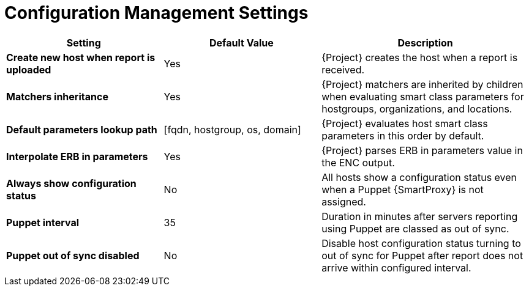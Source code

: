 [id="config_management_settings_{context}"]
= Configuration Management Settings

[cols="30%,30%,40%",options="header"]
|====
| Setting | Default Value | Description
| *Create new host when report is uploaded* | Yes | {Project} creates the host when a report is received.
| *Matchers inheritance* | Yes | {Project} matchers are inherited by children when evaluating smart class parameters for hostgroups, organizations, and locations.
| *Default parameters lookup path* | [fqdn, hostgroup, os, domain] | {Project} evaluates host smart class parameters in this order by default.
| *Interpolate ERB in parameters* | Yes | {Project} parses ERB in parameters value in the ENC output.
| *Always show configuration status* | No | All hosts show a configuration status even when a Puppet {SmartProxy} is not assigned.
ifndef::satellite[]
| *Puppet interval* | 35 | Duration in minutes after servers reporting using Puppet are classed as out of sync.
| *Puppet out of sync disabled* | No | Disable host configuration status turning to out of sync for Puppet after report does not arrive within configured interval.
endif::[]
|====
